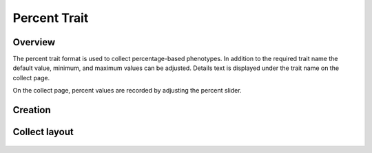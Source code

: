 |percent| Percent Trait
=======================
Overview
--------

The percent trait format is used to collect percentage-based phenotypes. In addition to the required trait name the default value, minimum, and maximum values can be adjusted. Details text is displayed under the trait name on the collect page.

On the collect page, percent values are recorded by adjusting the percent slider.

Creation
--------

.. figure:: /_static/images/traits/formats/create_percent.png
   :width: 40%
   :align: center
   :alt: Percent trait creation fields

Collect layout
--------------

.. figure:: /_static/images/traits/formats/collect_percent_framed.png
   :width: 40%
   :align: center
   :alt: Percent trait collection

.. |percent| image:: /_static/icons/formats/percent.png
  :width: 20